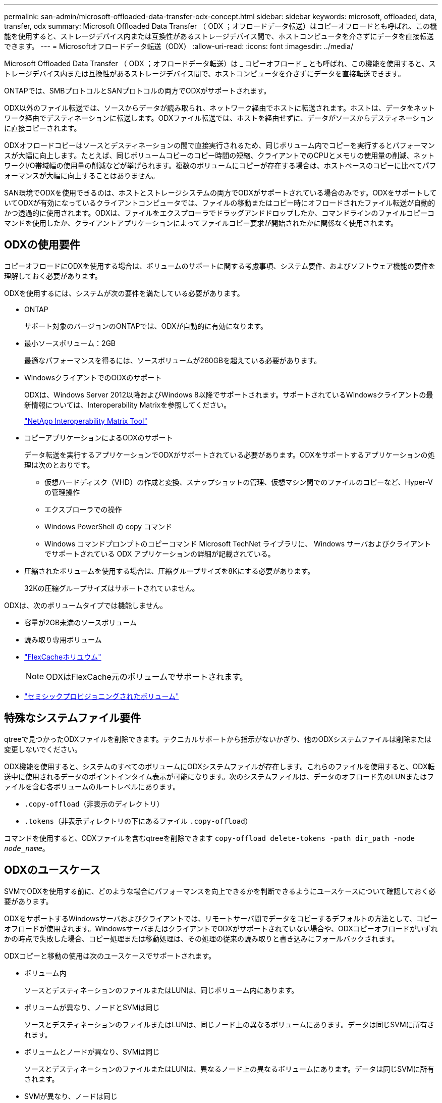 ---
permalink: san-admin/microsoft-offloaded-data-transfer-odx-concept.html 
sidebar: sidebar 
keywords: microsoft, offloaded, data, transfer, odx 
summary: Microsoft Offloaded Data Transfer （ ODX ；オフロードデータ転送）はコピーオフロードとも呼ばれ、この機能を使用すると、ストレージデバイス内または互換性があるストレージデバイス間で、ホストコンピュータを介さずにデータを直接転送できます。 
---
= Microsoftオフロードデータ転送（ODX）
:allow-uri-read: 
:icons: font
:imagesdir: ../media/


[role="lead"]
Microsoft Offloaded Data Transfer （ ODX ；オフロードデータ転送）は _ コピーオフロード _ とも呼ばれ、この機能を使用すると、ストレージデバイス内または互換性があるストレージデバイス間で、ホストコンピュータを介さずにデータを直接転送できます。

ONTAPでは、SMBプロトコルとSANプロトコルの両方でODXがサポートされます。

ODX以外のファイル転送では、ソースからデータが読み取られ、ネットワーク経由でホストに転送されます。ホストは、データをネットワーク経由でデスティネーションに転送します。ODXファイル転送では、ホストを経由せずに、データがソースからデスティネーションに直接コピーされます。

ODXオフロードコピーはソースとデスティネーションの間で直接実行されるため、同じボリューム内でコピーを実行するとパフォーマンスが大幅に向上します。たとえば、同じボリュームコピーのコピー時間の短縮、クライアントでのCPUとメモリの使用量の削減、ネットワークI/O帯域幅の使用量の削減などが挙げられます。複数のボリュームにコピーが存在する場合は、ホストベースのコピーに比べてパフォーマンスが大幅に向上することはありません。

SAN環境でODXを使用できるのは、ホストとストレージシステムの両方でODXがサポートされている場合のみです。ODXをサポートしていてODXが有効になっているクライアントコンピュータでは、ファイルの移動またはコピー時にオフロードされたファイル転送が自動的かつ透過的に使用されます。ODXは、ファイルをエクスプローラでドラッグアンドドロップしたか、コマンドラインのファイルコピーコマンドを使用したか、クライアントアプリケーションによってファイルコピー要求が開始されたかに関係なく使用されます。



== ODXの使用要件

コピーオフロードにODXを使用する場合は、ボリュームのサポートに関する考慮事項、システム要件、およびソフトウェア機能の要件を理解しておく必要があります。

ODXを使用するには、システムが次の要件を満たしている必要があります。

* ONTAP
+
サポート対象のバージョンのONTAPでは、ODXが自動的に有効になります。

* 最小ソースボリューム：2GB
+
最適なパフォーマンスを得るには、ソースボリュームが260GBを超えている必要があります。

* WindowsクライアントでのODXのサポート
+
ODXは、Windows Server 2012以降およびWindows 8以降でサポートされます。サポートされているWindowsクライアントの最新情報については、Interoperability Matrixを参照してください。

+
https://mysupport.netapp.com/matrix["NetApp Interoperability Matrix Tool"^]

* コピーアプリケーションによるODXのサポート
+
データ転送を実行するアプリケーションでODXがサポートされている必要があります。ODXをサポートするアプリケーションの処理は次のとおりです。

+
** 仮想ハードディスク（VHD）の作成と変換、スナップショットの管理、仮想マシン間でのファイルのコピーなど、Hyper-Vの管理操作
** エクスプローラでの操作
** Windows PowerShell の copy コマンド
** Windows コマンドプロンプトのコピーコマンド Microsoft TechNet ライブラリに、 Windows サーバおよびクライアントでサポートされている ODX アプリケーションの詳細が記載されている。


* 圧縮されたボリュームを使用する場合は、圧縮グループサイズを8Kにする必要があります。
+
32Kの圧縮グループサイズはサポートされていません。



ODXは、次のボリュームタイプでは機能しません。

* 容量が2GB未満のソースボリューム
* 読み取り専用ボリューム
* link:../flexcache/supported-unsupported-features-concept.html["FlexCacheホリユウム"]
+

NOTE: ODXはFlexCache元のボリュームでサポートされます。

* link:../san-admin/san-volumes-concept.html#semi-thick-provisioning-for-volumes["セミシックプロビジョニングされたボリューム"]




== 特殊なシステムファイル要件

qtreeで見つかったODXファイルを削除できます。テクニカルサポートから指示がないかぎり、他のODXシステムファイルは削除または変更しないでください。

ODX機能を使用すると、システムのすべてのボリュームにODXシステムファイルが存在します。これらのファイルを使用すると、ODX転送中に使用されるデータのポイントインタイム表示が可能になります。次のシステムファイルは、データのオフロード先のLUNまたはファイルを含む各ボリュームのルートレベルにあります。

* `.copy-offload`（非表示のディレクトリ）
* `.tokens`（非表示ディレクトリの下にあるファイル `.copy-offload`）


コマンドを使用すると、ODXファイルを含むqtreeを削除できます `copy-offload delete-tokens -path dir_path -node _node_name_`。



== ODXのユースケース

SVMでODXを使用する前に、どのような場合にパフォーマンスを向上できるかを判断できるようにユースケースについて確認しておく必要があります。

ODXをサポートするWindowsサーバおよびクライアントでは、リモートサーバ間でデータをコピーするデフォルトの方法として、コピーオフロードが使用されます。WindowsサーバまたはクライアントでODXがサポートされていない場合や、ODXコピーオフロードがいずれかの時点で失敗した場合、コピー処理または移動処理は、その処理の従来の読み取りと書き込みにフォールバックされます。

ODXコピーと移動の使用は次のユースケースでサポートされます。

* ボリューム内
+
ソースとデスティネーションのファイルまたはLUNは、同じボリューム内にあります。

* ボリュームが異なり、ノードとSVMは同じ
+
ソースとデスティネーションのファイルまたはLUNは、同じノード上の異なるボリュームにあります。データは同じSVMに所有されます。

* ボリュームとノードが異なり、SVMは同じ
+
ソースとデスティネーションのファイルまたはLUNは、異なるノード上の異なるボリュームにあります。データは同じSVMに所有されます。

* SVMが異なり、ノードは同じ
+
ソースとデスティネーションのファイルまたはLUNは、同じノード上の異なるボリュームにあります。データは複数のSVMに所有されます。

* SVMとノードが異なる
+
ソースとデスティネーションのファイルまたはLUNは、異なるノード上の異なるボリュームにあります。データは複数のSVMに所有されます。

* クラスタ間
+
ソースLUNとデスティネーションLUNは、クラスタの異なるノードにある異なるボリュームにあります。これはSANでのみサポートされ、SMBでは機能しません。



その他にも、次のような特殊なユースケースがあります。

* ONTAP ODXの実装では、ODXを使用して、SMB共有とFCまたはiSCSIで接続された仮想ドライブの間でファイルをコピーできます。
+
Windowsエクスプローラ、Windows CLI（PowerShell）、Hyper-V、またはODXをサポートするその他のアプリケーションでODXコピーオフロードを使用すると、SMB共有と接続されたLUNが同じクラスタにある場合に、それらの間でシームレスにファイルをコピーまたは移動できます。

* Hyper-Vでは、その他にもODXコピーオフロードのユースケースがいくつか用意されています。
+
** Hyper-VでODXコピーオフロードのパススルーを使用すると、仮想ハードディスク（VHD）ファイル内またはVHDファイル間でデータをコピーしたり、同じクラスタ内のマッピングされたSMB共有と接続されたiSCSI LUNの間でデータをコピーしたりできます。
+
これにより、ゲストオペレーティングシステムからのコピーを基盤となるストレージに渡すことができます。

** 容量固定VHDを作成する場合、ODXを使用してディスクを初期化します。初期化された既知のトークンを使用してディスクを初期化します。
** ソースとデスティネーションのストレージが同じクラスタにある場合、ODXコピーオフロードを使用して仮想マシンのストレージを移行します。


+
[NOTE]
====
Hyper-VでのODXコピーオフロードのパススルーのユースケースを利用するには、ゲストオペレーティングシステムでODXがサポートされている必要があります。また、ゲストオペレーティングシステムのディスクが、ODXをサポートするストレージ（SMBまたはSAN）から作成されたSCSIディスクである必要があります。ゲストオペレーティングシステムのIDEディスクは、ODXパススルーをサポートしていません。

====

